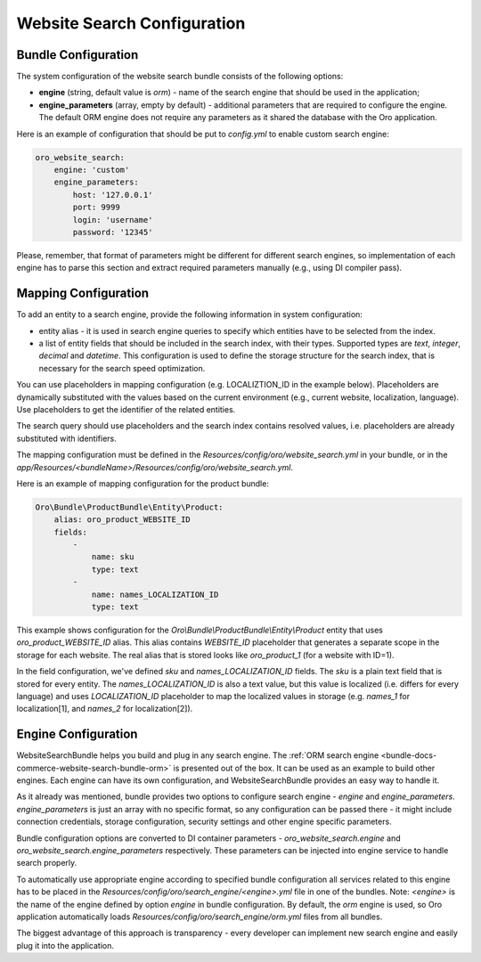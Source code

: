 Website Search Configuration
============================

Bundle Configuration
--------------------

The system configuration of the website search bundle consists of the following options:

* **engine** (string, default value is `orm`) - name of the search engine that should be used in the application;
* **engine_parameters** (array, empty by default) - additional parameters that are required to configure the engine. The default ORM engine does not require any parameters as it shared the database with the Oro application.

Here is an example of configuration that should be put to `config.yml` to enable custom search engine:

.. code-block:: yaml


    oro_website_search:
        engine: 'custom'
        engine_parameters:
            host: '127.0.0.1'
            port: 9999
            login: 'username'
            password: '12345'


Please, remember, that format of parameters might be different for different search engines, so implementation of each engine has to parse this section and extract required parameters manually (e.g., using DI compiler pass).

Mapping Configuration
---------------------

To add an entity to a search engine, provide the following information in system configuration:

* entity alias - it is used in search engine queries to specify which entities have to be selected from the index.
* a list of entity fields that should be included in the search index, with their types. Supported types are `text`, `integer`, `decimal` and `datetime`. This configuration is used to define the storage structure for the search index, that is necessary for the search speed optimization.

You can use placeholders in mapping configuration (e.g. LOCALIZTION_ID in the example below). Placeholders are dynamically substituted with the values based on the current environment (e.g., current website, localization, language). Use placeholders to get the identifier of the related entities.

The search query should use placeholders and the search index contains resolved values,  i.e. placeholders are already substituted with identifiers.

The mapping configuration must be defined in the `Resources/config/oro/website_search.yml`  in your bundle, or in the `app/Resources/<bundleName>/Resources/config/oro/website_search.yml`.

Here is an example of mapping configuration for the product bundle:

.. code-block:: yaml


    Oro\Bundle\ProductBundle\Entity\Product:
        alias: oro_product_WEBSITE_ID
        fields:
            -
                name: sku
                type: text
            -
                name: names_LOCALIZATION_ID
                type: text

This example shows configuration for the `Oro\\Bundle\\ProductBundle\\Entity\\Product` entity that uses `oro_product_WEBSITE_ID` alias. This alias contains `WEBSITE_ID` placeholder that generates a separate scope in the storage for each website. The real alias that is stored looks like `oro_product_1` (for a website with ID=1).

In the field configuration, we've defined `sku` and `names_LOCALIZATION_ID` fields.
The `sku` is a plain text field that is stored for every entity.
The `names_LOCALIZATION_ID` is also a text value, but this value is localized
(i.e. differs for every language) and uses `LOCALIZATION_ID` placeholder to map the localized values in storage (e.g. `names_1` for localization[1],  and `names_2` for localization[2]).


Engine Configuration
--------------------

WebsiteSearchBundle helps you build and plug in any search engine. The :ref:`ORM search engine <bundle-docs-commerce-website-search-bundle-orm>` is presented out of the box. It can be used as an example to build other engines. Each engine can have its own configuration, and WebsiteSearchBundle provides an easy way to handle it.

As it already was mentioned, bundle provides two options to configure search engine - `engine` and `engine_parameters`.
`engine_parameters` is just an array with no specific format, so any configuration can be passed there - it might include connection credentials, storage configuration, security settings and other engine specific parameters.

Bundle configuration options are converted to DI container parameters - `oro_website_search.engine` and `oro_website_search.engine_parameters` respectively. These parameters can be injected into engine service to handle search properly.

To automatically use appropriate engine according to specified bundle configuration all services related to this engine has to be placed in the `Resources/config/oro/search_engine/<engine>.yml` file in one of the bundles. Note: `<engine>` is the name of the engine defined by option `engine` in bundle configuration. By default, the `orm` engine is used, so Oro application automatically loads `Resources/config/oro/search_engine/orm.yml` files from all bundles.

The biggest advantage of this approach is transparency - every developer can implement new search engine and easily plug it into the application.
